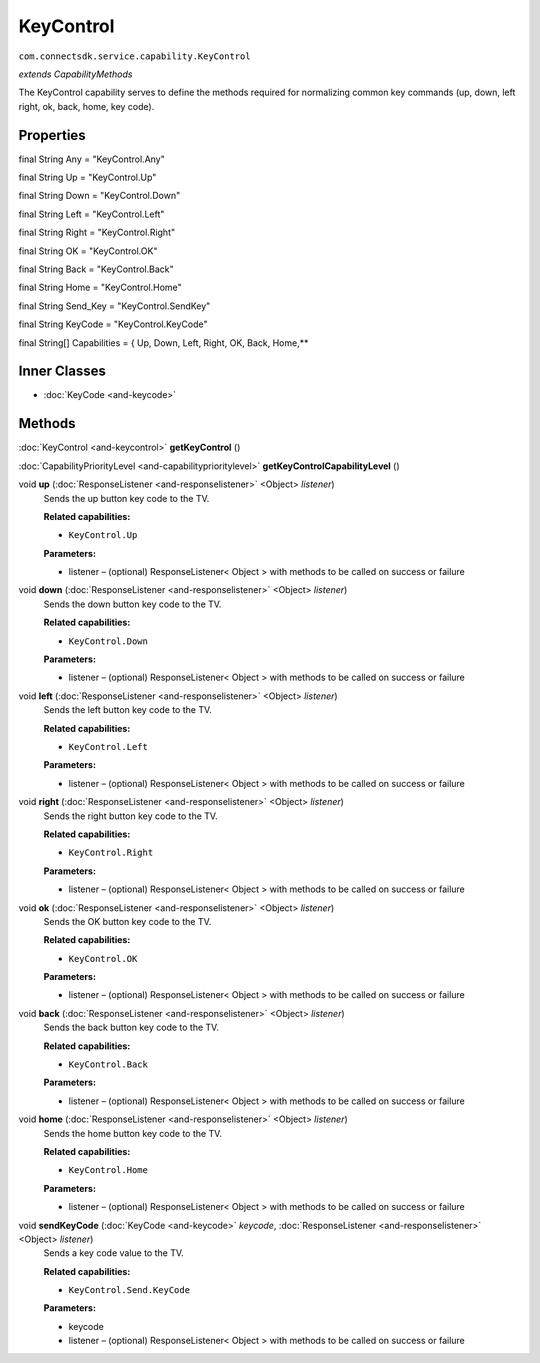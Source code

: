 KeyControl 
=======================================================
``com.connectsdk.service.capability.KeyControl``

*extends CapabilityMethods*

The KeyControl capability serves to define the methods required for
normalizing common key commands (up, down, left right, ok, back, home, key code).

Properties
----------

final String Any = "KeyControl.Any"

final String Up = "KeyControl.Up"

final String Down = "KeyControl.Down"

final String Left = "KeyControl.Left"

final String Right = "KeyControl.Right"

final String OK = "KeyControl.OK"

final String Back = "KeyControl.Back"

final String Home = "KeyControl.Home"

final String Send_Key = "KeyControl.SendKey"

final String KeyCode = "KeyControl.KeyCode"

final String[] Capabilities = { Up, Down, Left, Right, OK, Back, Home,**

Inner Classes
-------------

* :doc:`KeyCode <and-keycode>`

Methods
-------

:doc:`KeyControl <and-keycontrol>` **getKeyControl** ()


:doc:`CapabilityPriorityLevel <and-capabilityprioritylevel>` **getKeyControlCapabilityLevel** ()


void **up** (:doc:`ResponseListener <and-responselistener>` <Object> *listener*)
     Sends the up button key code to the TV.

     **Related capabilities:**

     * ``KeyControl.Up``

     **Parameters:**

     * listener – (optional) ResponseListener< Object > with methods to be called on success or failure

void **down** (:doc:`ResponseListener <and-responselistener>` <Object> *listener*)
     Sends the down button key code to the TV.

     **Related capabilities:**
   
     * ``KeyControl.Down``

     **Parameters:**

     * listener – (optional) ResponseListener< Object > with methods to be called on success or failure

void **left** (:doc:`ResponseListener <and-responselistener>` <Object> *listener*)
     Sends the left button key code to the TV.

     **Related capabilities:**

     * ``KeyControl.Left``

     **Parameters:**

     * listener – (optional) ResponseListener< Object > with methods to be called on success or failure

void **right** (:doc:`ResponseListener <and-responselistener>` <Object> *listener*)
     Sends the right button key code to the TV.

     **Related capabilities:**

     * ``KeyControl.Right``

     **Parameters:**
      
     * listener – (optional) ResponseListener< Object > with methods to be called on success or failure

void **ok** (:doc:`ResponseListener <and-responselistener>` <Object> *listener*)
     Sends the OK button key code to the TV.

     **Related capabilities:**
     
     * ``KeyControl.OK``

     **Parameters:**
      
     * listener – (optional) ResponseListener< Object > with methods to be called on success or failure

void **back** (:doc:`ResponseListener <and-responselistener>` <Object> *listener*)
     Sends the back button key code to the TV.

     **Related capabilities:**

     * ``KeyControl.Back``

     **Parameters:**

     * listener – (optional) ResponseListener< Object > with methods to be called on success or failure

void **home** (:doc:`ResponseListener <and-responselistener>` <Object> *listener*)
     Sends the home button key code to the TV.

     **Related capabilities:**

     * ``KeyControl.Home``

     **Parameters:**

     * listener – (optional) ResponseListener< Object > with methods to be called on success or failure

void **sendKeyCode** (:doc:`KeyCode <and-keycode>` *keycode*, :doc:`ResponseListener <and-responselistener>` <Object> *listener*)
     Sends a key code value to the TV.

     **Related capabilities:**

     * ``KeyControl.Send.KeyCode``

     **Parameters:**

     * keycode
     * listener – (optional) ResponseListener< Object > with methods to be called on success or failure
